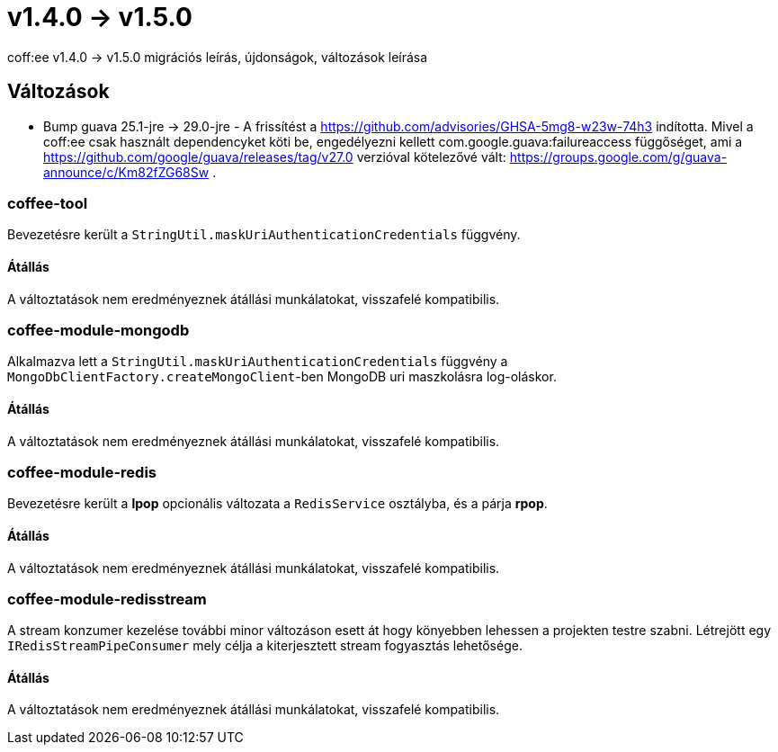 = v1.4.0 → v1.5.0

coff:ee v1.4.0 -> v1.5.0 migrációs leírás, újdonságok, változások leírása

== Változások

* Bump guava 25.1-jre -> 29.0-jre - A frissítést a https://github.com/advisories/GHSA-5mg8-w23w-74h3 indította.
Mivel a coff:ee csak használt dependencyket köti be,
engedélyezni kellett com.google.guava:failureaccess függőséget,
ami a https://github.com/google/guava/releases/tag/v27.0 verzióval kötelezővé vált:
https://groups.google.com/g/guava-announce/c/Km82fZG68Sw .

=== coffee-tool
Bevezetésre került a `StringUtil.maskUriAuthenticationCredentials` függvény.

==== Átállás
A változtatások nem eredményeznek átállási munkálatokat, visszafelé kompatibilis.

=== coffee-module-mongodb
Alkalmazva lett a `StringUtil.maskUriAuthenticationCredentials` függvény a `MongoDbClientFactory.createMongoClient`-ben
MongoDB uri maszkolásra log-oláskor.

==== Átállás
A változtatások nem eredményeznek átállási munkálatokat, visszafelé kompatibilis.

=== coffee-module-redis
Bevezetésre került a *lpop* opcionális változata a `RedisService` osztályba,
és a párja *rpop*.

==== Átállás
A változtatások nem eredményeznek átállási munkálatokat, visszafelé kompatibilis.

=== coffee-module-redisstream
A stream konzumer kezelése további minor változáson esett át hogy könyebben lehessen a projekten testre szabni.
Létrejött egy `IRedisStreamPipeConsumer` mely célja a kiterjesztett stream fogyasztás lehetősége.

==== Átállás
A változtatások nem eredményeznek átállási munkálatokat, visszafelé kompatibilis.
